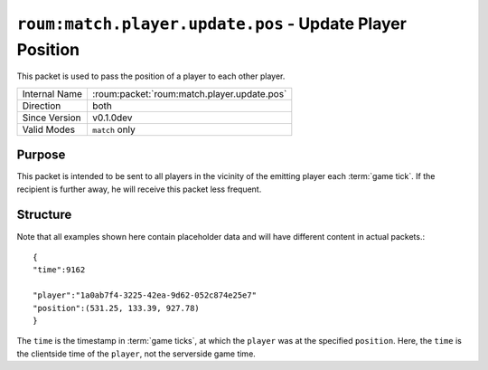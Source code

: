 
``roum:match.player.update.pos`` - Update Player Position
=========================================================

.. roum:packet:: roum:match.player.update.pos

This packet is used to pass the position of a player to each other player.

+-----------------------+--------------------------------------------+
|Internal Name          |:roum:packet:`roum:match.player.update.pos` |
+-----------------------+--------------------------------------------+
|Direction              |both                                        |
+-----------------------+--------------------------------------------+
|Since Version          |v0.1.0dev                                   |
+-----------------------+--------------------------------------------+
|Valid Modes            |``match`` only                              |
+-----------------------+--------------------------------------------+

Purpose
-------

This packet is intended to be sent to all players in the vicinity of the emitting player each :term:`game tick`\ .
If the recipient is further away, he will receive this packet less frequent.

Structure
---------

Note that all examples shown here contain placeholder data and will have different content in actual packets.::

   {
   "time":9162

   "player":"1a0ab7f4-3225-42ea-9d62-052c874e25e7"
   "position":(531.25, 133.39, 927.78)
   }

The ``time`` is the timestamp in :term:`game ticks`\ , at which the ``player`` was at the specified ``position``\ .
Here, the ``time`` is the clientside time of the ``player``\ , not the serverside game time.

